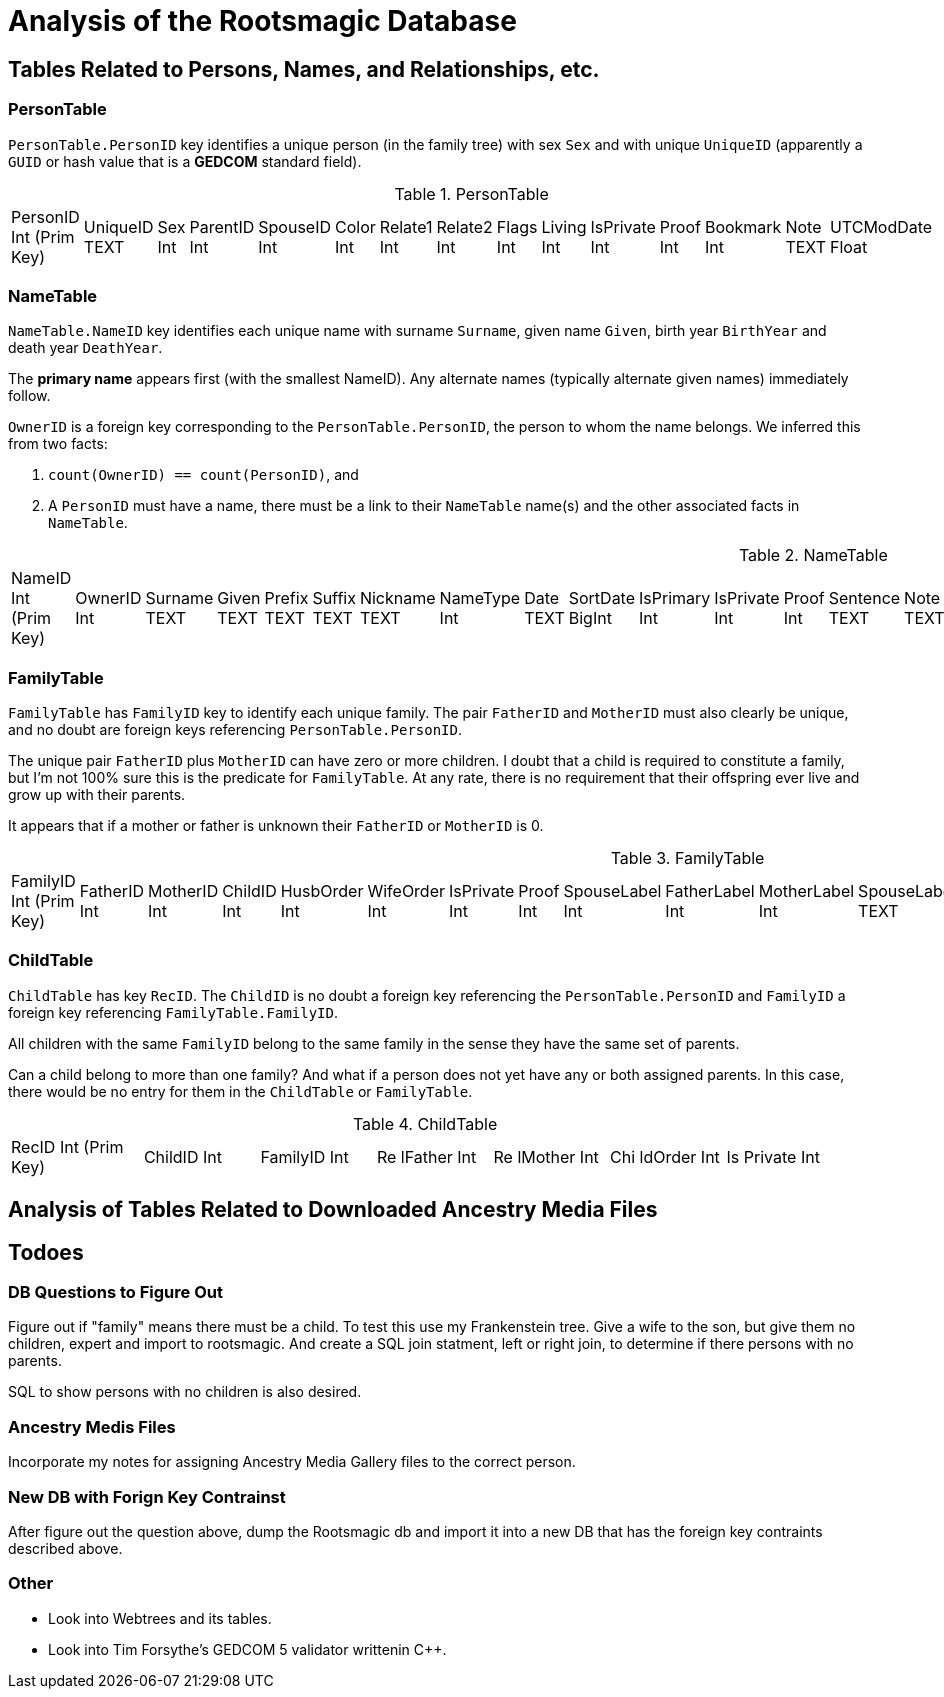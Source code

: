 = Analysis of the Rootsmagic Database

== Tables Related to Persons, Names, and Relationships, etc.

=== PersonTable

`PersonTable.PersonID` key identifies a unique person (in the family tree) with sex `Sex` and with unique `UniqueID` (apparently a `GUID` or hash value that is a **GEDCOM** standard field).

.PersonTable
[width="99%",cols="19%,7%,4%,6%,6%,5%,6%,6%,5%,5%,7%,5%,6%,5%,8%",]
|===
|PersonID Int (Prim Key) |UniqueID TEXT |Sex Int |ParentID Int |SpouseID
Int |Color Int |Relate1 Int |Relate2 Int |Flags Int |Living Int
|IsPrivate Int |Proof Int |Bookmark Int |Note TEXT |UTCModDate Float
|===

=== NameTable

`NameTable.NameID` key identifies each unique name with surname `Surname`, given name `Given`, birth year `BirthYear` and death year `DeathYear`.

The *primary name* appears first (with the smallest NameID). Any alternate names (typically alternate given names) immediately follow.

`OwnerID` is a foreign key corresponding to the `PersonTable.PersonID`, the person to whom the name belongs. We inferred this from two facts:

. `count(OwnerID) == count(PersonID)`, and
. A `PersonID` must have a name, there must be a link to their `NameTable` name(s) and the other associated facts in `NameTable`.

.NameTable
[width="99%",cols="17%,3%,4%,3%,3%,3%,4%,4%,3%,5%,4%,4%,3%,4%,3%,4%,4%,3%,4%,5%,4%,4%,5%",]
|===
|NameID Int (Prim Key) |OwnerID Int |Surname TEXT |Given TEXT |Prefix
TEXT |Suffix TEXT |Nickname TEXT |NameType Int |Date TEXT |SortDate
BigInt |IsPrimary Int |IsPrivate Int |Proof Int |Sentence TEXT |Note
TEXT |BirthYear Int |DeathYear Int |Display Int |Language TEXT
|UTCModDate Float |SurnameMP TEXT |GivenMP TEXT |NicknameMP TEXT
|===

=== FamilyTable

`FamilyTable` has `FamilyID` key to identify each unique family. The pair `FatherID` and `MotherID` must also clearly be unique, and no doubt are foreign keys referencing `PersonTable.PersonID`. 

The unique pair `FatherID` plus `MotherID` can have zero or more children. I doubt that a child is required to constitute a family, but I’m not 100% sure this is the predicate for `FamilyTable`.
At any rate, there is no requirement that their offspring ever live and grow up with their parents.

It appears that if a mother or father is unknown their `FatherID` or `MotherID` is 0.

.FamilyTable
[width="99%",cols="18%,5%,5%,4%,5%,5%,5%,4%,6%,6%,6%,7%,7%,7%,4%,6%",]
|===
|FamilyID Int (Prim Key) |FatherID Int |MotherID Int |ChildID Int
|HusbOrder Int |WifeOrder Int |IsPrivate Int |Proof Int |SpouseLabel Int
|FatherLabel Int |MotherLabel Int |SpouseLabelStr TEXT |FatherLabelStr
TEXT |MotherLabelStr TEXT |Note TEXT |UTCModDate Float
|===

=== ChildTable 

`ChildTable` has key `RecID`. The `ChildID` is no doubt a foreign key referencing the `PersonTable.PersonID` and `FamilyID` a foreign key referencing `FamilyTable.FamilyID`.

All children with the same `FamilyID` belong to the same family in the sense they have the same set of parents.

Can a child belong to more than one family? And what if a person does not yet have any or both assigned parents. In this case, there would be no entry for them in the `ChildTable` or `FamilyTable`.

.ChildTable
[width="97%",cols="16%,14%,14%,14%,14%,14%,14%",]
|===
|RecID Int (Prim Key) |ChildID Int |FamilyID Int |Re lFather Int |Re
lMother Int |Chi ldOrder Int |Is Private Int
|===

== Analysis of Tables Related to Downloaded Ancestry Media Files

== Todoes

=== DB Questions to Figure Out

Figure out if "family" means there must be a child. To test this use my Frankenstein tree. Give a wife to the son, but give them no children, expert and import to rootsmagic.
And create a SQL join statment, left or right join, to determine if there persons with no parents.

SQL to show persons with no children is also desired.

=== Ancestry Medis Files

Incorporate my notes for assigning Ancestry Media Gallery files to the correct person.

=== New DB with Forign Key Contrainst

After figure out the question above, dump the Rootsmagic db and import it into a new DB that has the foreign key contraints described above.

=== Other 

- Look into Webtrees and its tables.

- Look into Tim Forsythe's GEDCOM 5 validator writtenin C++.
